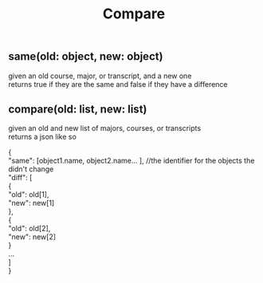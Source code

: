 #+TITLE: Compare
#+OPTIONS: \n:t
** same(old: object, new: object)
   given an old course, major, or transcript, and a new one
   returns true if they are the same and false if they have a difference
** compare(old: list, new: list)
   given an old and new list of majors, courses, or transcripts
   returns a json like so
   #+BEGIN_SOURCE javascript
   {
       "same": [object1.name, object2.name... ], //the identifier for the objects the didn't change
       "diff": [
           {
	       "old": old[1],
	       "new": new[1]
	   },
	   {
	       "old": old[2],
	       "new": new[2]
	   }
	   ...
       ]
   }
   #+END_SOURCE
